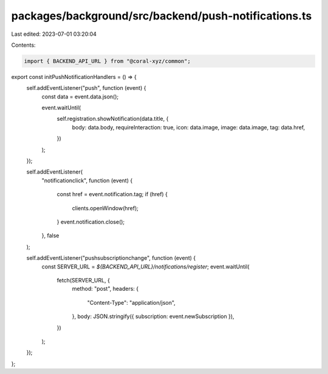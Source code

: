 packages/background/src/backend/push-notifications.ts
=====================================================

Last edited: 2023-07-01 03:20:04

Contents:

.. code-block:: ts

    import { BACKEND_API_URL } from "@coral-xyz/common";

export const initPushNotificationHandlers = () => {
  self.addEventListener("push", function (event) {
    const data = event.data.json();

    event.waitUntil(
      self.registration.showNotification(data.title, {
        body: data.body,
        requireInteraction: true,
        icon: data.image,
        image: data.image,
        tag: data.href,
      })
    );
  });

  self.addEventListener(
    "notificationclick",
    function (event) {
      const href = event.notification.tag;
      if (href) {
        clients.openWindow(href);
      }
      event.notification.close();
    },
    false
  );

  self.addEventListener("pushsubscriptionchange", function (event) {
    const SERVER_URL = `${BACKEND_API_URL}/notifications/register`;
    event.waitUntil(
      fetch(SERVER_URL, {
        method: "post",
        headers: {
          "Content-Type": "application/json",
        },
        body: JSON.stringify({ subscription: event.newSubscription }),
      })
    );
  });
};


